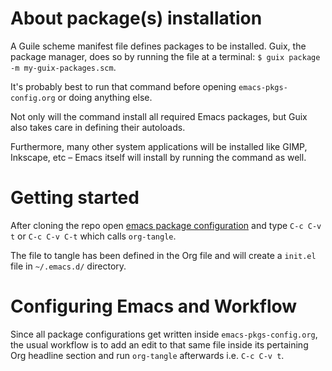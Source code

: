 * About package(s) installation
A Guile scheme manifest file defines packages to be installed.
Guix, the package manager, does so by running the
file at a terminal: =$ guix package -m my-guix-packages.scm=.

It's probably best to run that command before opening =emacs-pkgs-config.org=
or doing anything else.

Not only will the command install all required Emacs packages, but Guix also takes care in
defining their autoloads.

Furthermore, many other system applications will be installed like GIMP, Inkscape, etc -- Emacs
itself will install by running the command as well.

* Getting started
After cloning the repo open [[./emacs-pkgs-config.org][emacs package configuration]]
and type =C-c C-v t= or =C-c C-v C-t= which calls =org-tangle=.

The file to tangle has been defined in the Org file and will create a =init.el= file
in =~/.emacs.d/= directory.

* Configuring Emacs and Workflow
Since all package configurations get written inside =emacs-pkgs-config.org=, the usual workflow
is to add an edit to that same file inside its pertaining Org headline section
and run =org-tangle= afterwards i.e. =C-c C-v t=.
